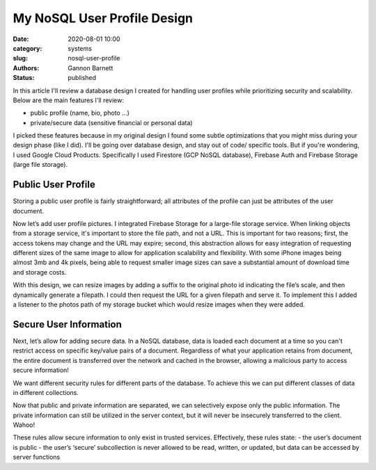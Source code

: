 My NoSQL User Profile Design
############################

:date: 2020-08-01 10:00
:category: systems
:slug: nosql-user-profile
:authors: Gannon Barnett
:status: published

In this article I'll review a database design I created for handling user profiles while
prioritizing security and scalability.
Below are the main features I'll review:

- public profile (name, bio, photo …)
- private/secure data (sensitive financial or personal data)


I picked these features because in my original design I found some subtle optimizations
that you might miss during your design phase (like I did). I'll be going over database design,
and stay out of code/ specific tools. But if you're wondering, I used Google Cloud Products.
Specifically I used Firestore (GCP NoSQL database), Firebase Auth and Firebase Storage (large file storage).

Public User Profile
-------------------
Storing a public user profile is fairly straightforward; all attributes of the profile can just be attributes of the user document.



.. image:: {filename}images/messaging_1.png
   :align: center
   :width: 894
   :height: 249



Now let’s add user profile pictures. I integrated Firebase Storage for a large-file storage service. When linking objects from a storage service, it's important to store the file path, and not a URL. This is important for two reasons; first, the access tokens may change and the URL may expire; second, this abstraction allows for easy integration of requesting different sizes of the same image to allow for application scalability and flexibility. With some iPhone images being almost 3mb and 4k pixels, being able to request smaller image sizes can save a substantial amount of download time and storage costs.



.. image:: {filename}images/messaging_2.png
   :width: 200
   :height: 286
   :align: center


With this design, we can resize images by adding a suffix to the original photo id
indicating the file’s scale, and then dynamically generate a filepath.
I could then request the URL for a given filepath and serve it. To implement this
I added a listener to the photos path of my storage bucket which would resize images
when they were added.

Secure User Information
-----------------------
Next, let’s allow for adding secure data. In a NoSQL database, data is loaded each document
at a time so you can't restrict access on specific key/value pairs of a document. Regardless
of what your application retains from document, the entire document is transferred over the network
and cached in the browser, allowing a malicious party to access secure information!


We want different security rules for different parts of the database. To achieve
this we can put different classes of data in different collections.

.. image:: {filename}images/messaging_3.png
   :width: 896
   :height: 494
   :align: center


Now that public and private information are separated, we can selectively expose
only the public information. The private information can still be utilized in the server
context, but it will never be insecurely transferred to the client. Wahoo!

.. image:: {filename}images/messaging_4.png
   :width: 580
   :height: 198
   :align: center


These rules allow secure information to only exist in trusted services. Effectively,
these rules state:
- the user’s document is public
- the user’s ‘secure’ subcollection is never allowed to be read, written, or updated, but data can be accessed by server functions
